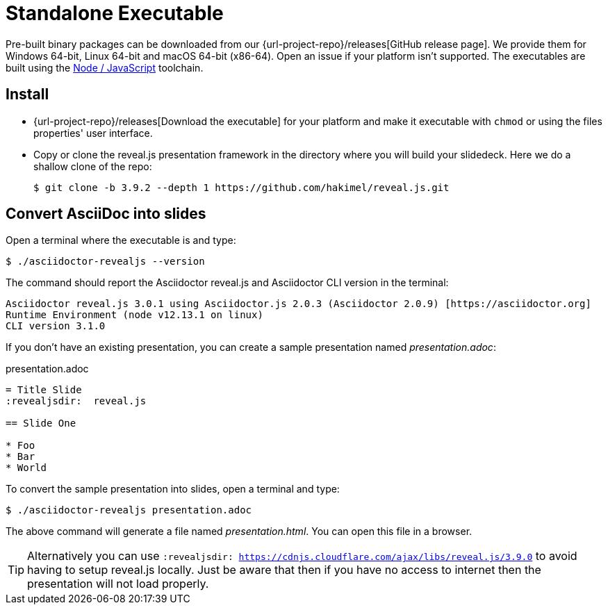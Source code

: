 = Standalone Executable

Pre-built binary packages can be downloaded from our {url-project-repo}/releases[GitHub release page].
We provide them for Windows 64-bit, Linux 64-bit and macOS 64-bit (x86-64).
Open an issue if your platform isn't supported.
The executables are built using the xref:node-js-setup.adoc[Node / JavaScript] toolchain.

== Install

* {url-project-repo}/releases[Download the executable] for your platform and make it executable with `chmod` or using the files properties' user interface.
* Copy or clone the reveal.js presentation framework in the directory where you will build your slidedeck.
Here we do a shallow clone of the repo:

  $ git clone -b 3.9.2 --depth 1 https://github.com/hakimel/reveal.js.git

== Convert AsciiDoc into slides

Open a terminal where the executable is and type:

 $ ./asciidoctor-revealjs --version

The command should report the Asciidoctor reveal.js and Asciidoctor CLI version in the terminal:

[source,console]
----
Asciidoctor reveal.js 3.0.1 using Asciidoctor.js 2.0.3 (Asciidoctor 2.0.9) [https://asciidoctor.org]
Runtime Environment (node v12.13.1 on linux)
CLI version 3.1.0
----

If you don't have an existing presentation, you can create a sample presentation named [.path]_presentation.adoc_:

.presentation.adoc
[source,asciidoc]
----
= Title Slide
:revealjsdir:  reveal.js

== Slide One

* Foo
* Bar
* World
----

To convert the sample presentation into slides, open a terminal and type:

 $ ./asciidoctor-revealjs presentation.adoc

The above command will generate a file named [.path]_presentation.html_.
You can open this file in a browser.

TIP: Alternatively you can use `:revealjsdir: https://cdnjs.cloudflare.com/ajax/libs/reveal.js/3.9.0` to avoid having to setup reveal.js locally. Just be aware that then if you have no access to internet then the presentation will not load properly.